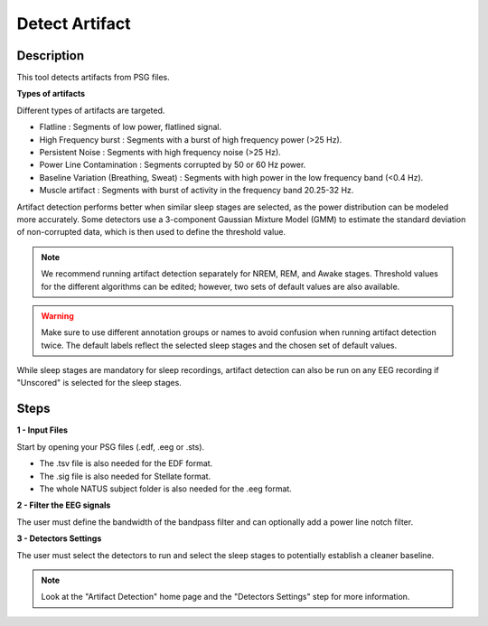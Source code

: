 .. _Artifact_Detection:

===================
Detect Artifact
===================

Description
-----------------

This tool detects artifacts from PSG files.

**Types of artifacts**

Different types of artifacts are targeted.

* Flatline : Segments of low power, flatlined signal.
* High Frequency burst : Segments with a burst of high frequency power (>25 Hz).
* Persistent Noise : Segments with high frequency noise (>25 Hz).
* Power Line Contamination : Segments corrupted by 50 or 60 Hz power.
* Baseline Variation (Breathing, Sweat) : Segments with high power in the low frequency band (<0.4 Hz).
* Muscle artifact : Segments with burst of activity in the frequency band 20.25-32 Hz.

Artifact detection performs better when similar sleep stages are selected, as the power distribution can be modeled more accurately.
Some detectors use a 3-component Gaussian Mixture Model (GMM) to estimate the standard deviation of non-corrupted data, 
which is then used to define the threshold value.

.. note::
    We recommend running artifact detection separately for NREM, REM, and Awake stages.
    Threshold values for the different algorithms can be edited; however, two sets of default values are also available.

.. warning::
    Make sure to use different annotation groups or names to avoid confusion when running artifact detection twice.
    The default labels reflect the selected sleep stages and the chosen set of default values.

While sleep stages are mandatory for sleep recordings, artifact detection can also be run on any EEG recording if "Unscored" is selected for the sleep stages.

Steps
-----------------

**1 - Input Files**

Start by opening your PSG files (.edf, .eeg or .sts). 

- The .tsv file is also needed for the EDF format. 

- The .sig file is also needed for Stellate format. 

- The whole NATUS subject folder is also needed for the .eeg format.

**2 - Filter the EEG signals**

The user must define the bandwidth of the bandpass filter and can optionally add a power line notch filter. 

**3 - Detectors Settings**

The user must select the detectors to run and select the sleep stages to potentially establish a cleaner baseline.

.. note::

    Look at the "Artifact Detection" home page and the "Detectors Settings" step for more information. 
